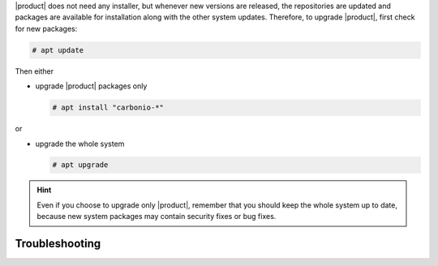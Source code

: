 

|product| does not need any installer, but whenever new versions are
released, the repositories are updated and packages are available for
installation along with the other system updates.  Therefore, to
upgrade |product|, first check for new packages:

.. code:: console

   # apt update 

Then either

* upgrade |product| packages only

  .. code:: console

     # apt install "carbonio-*"

or

* upgrade the whole system

  .. code:: console

     # apt upgrade 

.. hint:: Even if you choose to upgrade only |product|, remember that
   you should keep the whole system up to date, because new system
   packages may contain security fixes or bug fixes.

Troubleshooting
---------------

.. grid:: 1 1 2 2
   :gutter: 2

   .. grid-item-card:: Problem: Error in upgrading

      In early |product| versions, up to **4.0.3** included, an error
      similar to the following one may arise during upgrades in both
      Single-Server or Multi-Server installations::

        Preparing to unpack .../114-carbonio-core_4.0.5-1ubuntu1~focal_amd64.deb ...
        Unpacking carbonio-core (4.0.5-1ubuntu1~focal) over (4.0.3-1ubuntu1~focal) ...
        dpkg: error processing archive /tmp/apt-dpkg-install-GOKoug/114-carbonio-core_4.0.5-1ubuntu1~focal_amd64.deb (--unpack):
        trying to overwrite '/opt/zextras/.mini_alue_ce', which is also in package carbonio-ce 4.0.3-1ubuntu1~focal
        dpkg-deb: error: paste subprocess was killed by signal (Broken pipe)

        [...]

        Errors were encountered while processing:
        /tmp/apt-dpkg-install-GOKoug/114-carbonio-core_4.0.5-1ubuntu1~focal_amd64.deb
        E: Sub-process /usr/bin/dpkg returned an error code (1)

      In this case, the error message stems from `carbonio-ce` package, but
      it may be related to any |carbonio| package, for example
      `carbonio-mta`, `carbonio-proxy`, and so on. If this is the case, use
      the proper package name (instead of `carbonio-ce`) in the commands
      given below.

   .. grid-item-card:: Solution:
      
      This is a known problem, fixed in **4.0.4**, for which the following
      workaround exists: install package `carbonio-ce` (or the one
      that failed)::

        # apt install carbonio-ce

      Make sure that the `carbonio-core` package is installed and is
      the **latest version** available::
        
        # apt policy carbonio-core

      The outcome of the command shows the available versions of a
      package and should include three asterisks (``***``) before the
      latest available version. If not, install the package::

        # apt install carbonio-core

      Once installed, if a message appears, that some packages are not
      needed anymore, execute::

        # apt autoremove

      It is worth noticing that the manual installation of the package
      does not have any effect on its existing configurations, so you
      can proceed without any fear to lose them.



